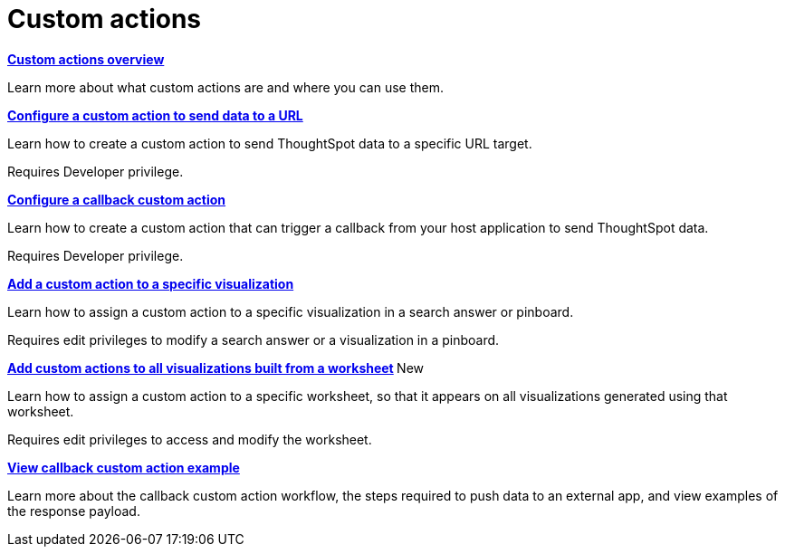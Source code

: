 = Custom actions

:page-title: Actions customization
:page-pageid: custom-action-intro
:page-description: Add custom actions


[div boxDiv boxFullWidth]
--
*xref:customize-actions-menu.adoc[Custom actions overview]*

Learn more about what custom actions are and where you can use them. 
--

[div boxDiv boxFullWidth]
--
*xref:custom-actions-url.adoc[Configure a custom action to send data to a URL]*

Learn how to create a custom action to send ThoughtSpot data to a specific URL target. 

Requires Developer privilege.

--

[div boxDiv boxFullWidth]
--
*xref:custom-actions-callback.adoc[Configure a callback custom action]*

Learn how to create a custom action that can trigger a callback from your host application to send ThoughtSpot data. 

Requires Developer privilege.

--

[div boxDiv boxFullWidth]
--
*xref:custom-actions-viz.adoc[Add a custom action to a specific visualization]*

Learn how to assign a custom action to a specific visualization in a search answer or pinboard. 

Requires edit privileges to modify a search answer or a visualization in a pinboard. 

--

[div boxDiv boxFullWidth]
--
**xref:custom-actions-worksheet.adoc[Add custom actions to all visualizations built from a worksheet] **[tag greenBackground]#New# 

Learn how to assign a custom action to a specific worksheet, so that it appears on all visualizations generated using that worksheet. 

Requires edit privileges to access and modify the worksheet.
--

[div boxDiv boxFullWidth]
--
*xref:push-data-to-external-app.adoc[View callback custom action example]*

Learn more about the callback custom action workflow, the steps required to push data to an external app, and view examples of the response payload. 
--